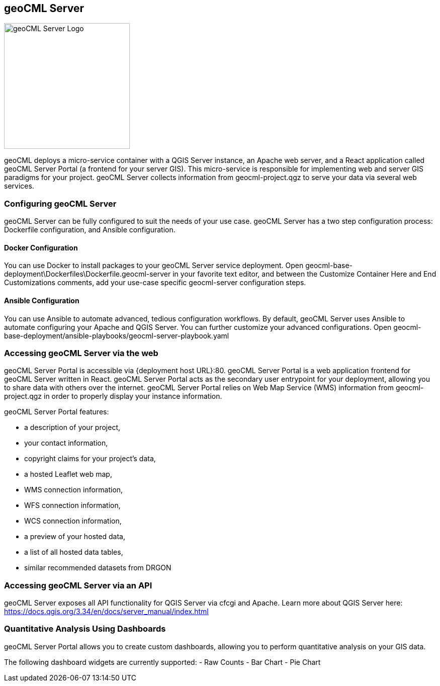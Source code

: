 == geoCML Server

image::geoCML-Server-Logo.png["geoCML Server Logo", 250, 250]

geoCML deploys a micro-service container with a QGIS Server instance, an Apache web server, and a React application called geoCML Server Portal (a frontend for your server GIS). This micro-service is responsible for implementing web and server GIS paradigms for your project. geoCML Server collects information from geocml-project.qgz to serve your data via several web services.

=== Configuring geoCML Server

geoCML Server can be fully configured to suit the needs of your use case. geoCML Server has a two step configuration process: Dockerfile configuration, and Ansible configuration.

==== Docker Configuration

You can use Docker to install packages to your geoCML Server service deployment. Open geocml-base-deployment\Dockerfiles\Dockerfile.geocml-server in your favorite text editor, and between the Customize Container Here and End Customizations comments, add your use-case specific geocml-server configuration steps.

==== Ansible Configuration

You can use Ansible to automate advanced, tedious configuration workflows. By default, geoCML Server uses Ansible to automate configuring your Apache and QGIS Server. You can further customize your advanced configurations. Open geocml-base-deployment/ansible-playbooks/geocml-server-playbook.yaml

=== Accessing geoCML Server via the web

geoCML Server Portal is accessible via {deployment host URL}:80. geoCML Server Portal is a web application frontend for geoCML Server written in React. geoCML Server Portal acts as the secondary user entrypoint for your deployment, allowing you to share data with others over the internet. geoCML Server Portal relies on Web Map Service (WMS) information from geocml-project.qgz in order to properly display your instance information.

geoCML Server Portal features:

- a description of your project,
- your contact information,
- copyright claims for your project's data,
- a hosted Leaflet web map,
- WMS connection information,
- WFS connection information,
- WCS connection information,
- a preview of your hosted data,
- a list of all hosted data tables,
- similar recommended datasets from DRGON

=== Accessing geoCML Server via an API

geoCML Server exposes all API functionality for QGIS Server via cfcgi and Apache. Learn more about QGIS Server here: https://docs.qgis.org/3.34/en/docs/server_manual/index.html


=== Quantitative Analysis Using Dashboards

geoCML Server Portal allows you to create custom dashboards, allowing you to perform quantitative analysis on your GIS data.

The following dashboard widgets are currently supported:
- Raw Counts
- Bar Chart
- Pie Chart
